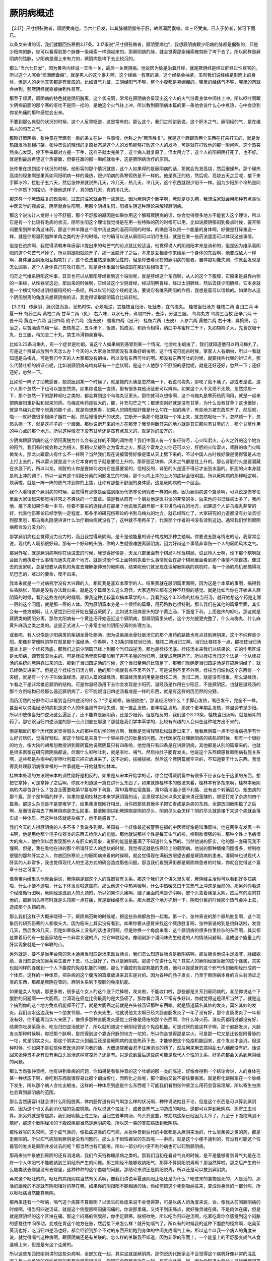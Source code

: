 厥阴病概述
================

【3.17】尺寸俱弦微者，厥阴受病也，当六七日发，以其脉循阴器络于肝，故烦满而囊缩。此三经受病，已入于腑者，皆可下而已。

以条文来讲的话，我们就翻回伤寒例3.17条。3.17条说“尺寸俱弦微者，厥阴受病也”，我想厥阴病跟少阳病的脉都是偏弦的，只是少阳病的脉，你可以看得到那个脉像一条绳索一样绷起来的。那厥阴病的脉，就会觉得那条绳索被剪断了垮下去了。所以同样是厥阴病的弦脉，少阳病是绷上来有力的，厥阴病是垮下去比较沉的。

那么“当六七日发”，因为黄帝内经说一天传一关，最后一关厥阴病。他说因为脉是沿着肝经，就是厥阴经是经过肝经过性器官的。所以这个人呢会“烦满而囊缩”。就是男人的这个睾丸啊，这个经络一有寒的话，这个经络会抽紧。虽然我们说经络是形而上的身体，但是人的身体其实都是有反应的。比如肾气丸证，三阴经阳气不够，整个小腹都是紧绷绷的。哪里的经络气不够，哪里的肉就会抽到，那厥阴经就直接抽到性器官。

那至于烦满，厥阴病的特色就是阴阳脱离，这个状况啊，常常在厥阴病会呈现出这个人的火气沿着身体中间往上冲。所以呕吐啊跟少阴病前面的那个寒的呕吐不是同一挂的，是他这个火气往上冲。所以教到厥阴病本篇的第一条他会说什么心中疼热，心中会烫到你发热痛的那种感觉会出来。

不要到那么典型的状况的时候，这个人反胃呕逆，这是常有的。那么这个，我们之前讲到说，这个肝木之气，厥阴经的气，是在维系人的勾芒之气。

那刚好厥阴病，张仲景在里面有一串的条文在讲一件事情，他称之为“厥热胜复”。就是这个厥跟热两个东西在打来打去的，就是发热跟发冷互相打架。张仲景说的理想的复原状态是这个人的发热能够打败这个人的发冷，可是就在打败他的那一瞬间呢，这个热突然良心发现，停下手来跟对方握一下手，这样子就太完美了，这个病人就复原了。但太用力了，这个人的阳把阴打死了，也不好。就是到最后希望这个热要赢，但要在赢的那一瞬间就收手，这是厥阴病治疗的原则。

张仲景在提到这个状况的时候，他形容的那个情况就是，这个人如果得的是厥阴病的话，那就会先发高烧，然后很燥热，那个燥热高烧的现象啊是果真如同阳明病一样的燥热，跟少阴病的真寒假热是不一样的。他是真正的热，然后呢，高烧五天之后呢，接下来手脚冰冷，拉肚子五六天，然后张仲景就说热几天，冷几天，热几天，冷几天，这个东西就跟少阳不一样。因为少阳那个冷热是同一个体质下的摆动，不像他这样子，真的热几天，真的冷几天。

那这样一个厥热胜复的现象呢，过去的注家就会有一些想法。因为厥阴这个厥字啊，厥就是尽头嘛，我想注家就会用那种有点类似中医玄学的观点说，阴尽就会生阳啊，用那个阴极生阳，阳极生阴这种理论来解释厥阴病。

那这个说法让人觉得十分不舒服，那个不舒服的原因是如果你用这个解释厥阴病的话，你会觉得很多地方不能套入这个理论，所以它是有一个比较有毛病的状况。阴尽生阳这个理论我觉得是在用一些特殊的药的时候可以用，比如说厥阴郁闷到极点时候，要开郁闷要用到羚羊角这味药，那这个羚羊跟这个理中汤这类的温药同用的时候，的确是可以把一个能量的身体啊，好像是打碎重造一样，就是你用温药加羚羊角之类的方子的时候，你的确可以说从厥阴可以阴尽生阳，就是在某一些药法里面可以体现这些事情。

但是在说病啊，我觉得清朝末年唐容川提出来的勾芒气的论点就比较适当。他觉得说人的阴跟阳本来是调和的，但是因为维系着阴阳的这个勾芒气坏掉了，所以阴跟阳就脱开了。那一旦脱开了之后，本来是互相合作来维系一个身体的东西啊，他变成敌人一样啊，身体里面阴跟阳互相攻打了，这个说法虽然是很象征性的，但是你去看现在的厥阴病的患者，自体疫功能失调，你就会发现是怎么回事，这个人身体自己在攻打自己，就是身体里面分裂成国在那边互相攻击了。

勾芒之气维系阴阳这件事，其实也可以从厥阳肝经看到这个端倪呢，就是肝经这个东西啊，从人的这个下腹腔，它原来是最靠内侧的一条经，从性器官这边，那出来的时候啊，它经过这个少阴肾经，经过阳明胃经，经过太阴脾经，然后去挂少阳胆经。它本身就是一个横切的经过阴经跟阳经的一条经。所以以它的这个经的走法，要说它有维系阴阳的作用，我想是蛮可以信赖的。如果你从这个阴阳脱离的角度去想厥阴病的话，我觉得读取厥阴篇会比较轻松。

【3.23】  传厥阴，脉沉弦而急，发热时悚，心烦呕逆，宜桂枝当归汤，吐蚘者，宜乌梅丸。
桂枝当归汤方
桂枝二两  当归三两  半夏一升  芍药三两  黄柏二两  甘草二两（炙）
右六味，以水七升，煮取四升，去滓，分温三服。
乌梅丸方
乌梅三百枚  细辛六两  干姜十两  黄连十六两  当归四两  附子六两（炮去皮）  蜀椒四两（出汗）  桂枝六两（去皮）  人参六两  黄柏六两
右十味，异捣筛，合治之，以苦酒渍乌梅一宿，去核蒸之，五斗米下，饭熟，捣成泥，和药令相得，纳臼中与蜜杵二千下，丸如梧桐子大，先食饮服十丸，日三服，稍加至二十丸，禁生冷滑物臭食等。

比如3.23条乌梅丸，有一个症状是吐蛔。说这个人如果病到感冒到某一个情况，他会吐出蛔虫了，我们就知道他可以用乌梅丸了。可是这个辨证点放到今天怎么办？今天的人大家身体里面没有准备好蛔虫啊，这个情况可能古时候，家家人人有蛔虫，所以一看就知道是乌梅丸，可是我们今天的人大家都没有蛔虫，所以没有东西可吐的啊。那没有东西可吐的时候，就要找些代替的辨证点，那么代替吐蛔的辨证点呢，比如说厥阴病乌梅丸证有一个症状啊，是这个人他那个不舒服的感觉呢，就是还好还好，忽然一下；还好还好，忽然一下。

比如前一阵子丁助教感冒，她说医到某一个时候了，就是她的头痛是忽然痛一下，我说乌梅丸，那吃了就不痛了。那或者是说，这个人那个忽然一下也可以是忽然烦，如果你说是一直烦，那有很多其他汤证都可以辨嘛。如果这个人不太烦不太烦，忽然烦那一下，那个忽然一下的那种呕吐之类的，都会算到这个乌梅丸证里头。那你就可以想像啊，这个乌梅丸是寒药热药同用，就是一起来把阴跟阳重新黏和起来的药。乌梅这味药是独大的，酸，补充勾芒之气；那里面刚好就是没有甘草，为什么没有甘草？这也很妙，就是乌梅丸它整个脱离的那个点，就是你想想看，如果人的阴阳就好像是什么勾在一起的绳子，有些地方被东西剪开了，然后就，啪——就好像很多根绳子捆在一起，然后慢慢断开的状态，它断开一条那个阳就啪一个冲上来，就忽然呕吐一下，忽然烦一下，忽然头痛一下，就是这样子的一个画面。那你说断开来的地方在那里？我觉得断开来的地方就是其它那些有甘草的方，那个甘草作用的中心点的那个地方。所以这种情况下没有甘草还是蛮有点意义的，就是对的蛮齐的。

少阴病跟厥阴病的这个阴阳离脱为什么会有这样的不同的调性呢？我们中国人有一个象征符号，心火叫君火，心火之外的这个地方的阳气，我们有时候会称之为相火，那相火又被称之为雷龙之火，那这个雷龙之火你还可以分，肝胆的火叫雷火，肾脏的命门火叫做龙火。那龙火跟雷火有什么不一样啊？当然我们现在说被雷劈好像是雷从天上劈下来的，不过中国人古时候好像是觉得雷是从地上打上去的，所以雷火就是这个火它本身的性子就是要往上升的。那肝胆区块嘛，风木之气都是往上升的。那么肾脏的火是要潜藏在水底下的，所以叫龙。肾脏的火你是要如何收纳它是最要紧的，但相反的，肾脏的火是逼不得已才出到水面的。肝胆的火本身就是向上冲的调子，所以一旦有这个阴阳分离的问题发生的时候，那个火向上冲的上火的症状会很明显。所以厥阴病的那种呕逆啊，烦满啦，就是一阵一阵的热气冲到你的上焦，让你有那些不舒服的身体感，这是厥阴病的一个层面。

我个人看待这个厥阴病的时候，会觉得有点像是面临到跟历代伤寒论研究者一样的问题。因为厥阴病这个篇章啊，可以说是伤寒论里面大家读起来都觉得非常之不爽快的一个篇章。像是我从前有一个朋友他是医书读的非常的多，后来他的书已经买太多了，我问他，接下来如果你看一本书，你要不要买的选择点在那里？他说我先翻开那一本书讲乌梅丸的地方，如果这个人讲乌梅丸非常的好，代表他伤寒论已经学到一定程度，那多半的研究伤寒论的书到乌梅丸的地方，就已经阵亡了，大家研究的力道都没有办法贯彻到那里哦，那乌梅丸随便讲讲什么治疗蛔虫病就没有了，这种就不用再买了，代表那个作者的书没有读到这边。通常我们学到厥阴病都会没力没力的。

那学厥阴病也会觉得没力没力的，而且我觉得厥阴啊，是不是他能量的调子构成的那种主轴啊。你要说五脏与情志的话，我常常会说，现代的人啊都很好辩，那有一个好辩的头脑，你的人生就很难脱离厥阴病。因为好辩这个事情非常伤一个人的厥阴风木之气。

那另外呢，就是厥阴病啊你在读进去的时候，我觉得好像是，天龙八部里面有个棋局叫珍珑棋局，说武林人士啊，谁下那个棋啊就会因为他执着什么事情而迷失在那个地方。就是说他个性上面特别执着什么事情就会在那个棋局里面看到那个事情不能自拔。像过去的医家呢，总是想要从病机的角度去理解张仲景的厥阴病，结果呢他们就发现在理解厥阴病的病机时，每一个汤的病机都搞得坑坑巴巴的，难过的要命，爬不出来。

我本来就是一个对病机学没有大兴趣的人，相反我是喜欢本草学的人。结果我就在厥阴篇里面啊，因为这是个本草的事啊，搞得我头昏脑胀，简直是没有办法跳出来。就是这个篇章怎么这么奇怪，大家遇到它都有这种不舒服的感觉。就是比如当你在开始进入厥阴篇的时候，看到这些方剂的时候啊，像我这种比较喜欢搞本草学的人，我看到这个3.23条的桂枝当归汤，就开始想这个药是走哪一层的这个问题，就是那一层的人体。因为厥阴篇本身是一个很怪的篇章，用药路数也很特别。那么我们在其他的篇章里面，其实会有一些方剂啊，让人感觉到已经开始在逼近厥阴了。比如说太阳病里头的那个黄连汤，下面是下利，上面是热的呕吐，那这就是厥阴类的阴阳分离。那你太阳病有一个黄连汤开始逼近这个厥阴病，那厥阴篇里头呢，这个方剂就更完整了，什么乌梅丸、什么麻黄升麻汤之类之类的。这是正式进入一个非常主轴的阴阳分离的处理方法。

或者呢，有人说像是少阳病类的柴胡龙骨牡蛎汤，因为说柴胡龙骨牡蛎汤它的那个用药的路数也有点挂到厥阴来，这个不纯粹是少阳。那像非常暧昧的存在就是那个温经汤，你看啊，3.23条的桂枝当归汤，桂枝二两当归三两，当归比桂枝多一点，那桂枝当归汤基本上是一个桂枝汤底，那我们之前少阴篇已经上到那个当归四逆汤，那也是桂枝汤底。桂枝汤本来我们以结果论，它的作用区域是太阳病，调节营卫为主的。可是桂枝汤里面只要加到了差不多量的当归啊，就变成厥阴药了。所以桂枝当归这个法是一个从桂枝汤的系统向厥阴靠过来的法，那到了当归四逆汤的时候，这个当归量用的比较足了，那我们就确定当归四逆汤是在搞厥阴经了，就已经确实进来了。但是这个桂枝当归汤方啊，他的那个病就有点不里不外了。可是说到不里不外啊，桂枝当归结构这个东西有一个夹缝，就是有一个方子叫做温经汤，是妇人篇的温经汤，那温经汤里的用量是桂枝二两，当归二两，就是没有很重。那么温经汤，乍看之下是非常接近厥阴的结构。可是你温经汤用下去你会发现是少阳药。温经汤是作用在少阳区，不是厥阴区。也就是温经汤的那个方剂结构已经那么逼近厥阴病了，它不能跟当归四逆汤看成是一样的东西，就是有这样的历历然的分野。

而历历然的分野你可以看到当归四逆汤的什么？“手足厥寒，脉细欲绝”，那温经汤的什么？手脚心发热，嘴巴发干，完全不一样。甚至可以说温经汤的病机是这个人的体温调节中枢失调，就一直乱发热，更年期乱发热，那这个更年期乱发热，体温调节是少阳。所以即使像当归四逆汤这么逼近了，还不能算是厥阴药，还是少阳药。但是相反的，我们这个3.23条，桂枝当归汤啊，就是厥阴的药了。那它跟当归四逆汤差的那一点点到底在那里？那就是我们学本草学的，比较有兴趣的人会纠在这种地方出不来的。

但是相反的那个历代医家觉得很头大的那种病机学的地方啊，我倒是觉得轻轻松松就走过来了，我看厥阴篇一点不觉得病机学有什么好讨厌的，觉得好轻松。那这个轻松是来自于一个容纳异己的肚量的问题。历代医家在处理厥阴病的病机的时候，都有一个很妙的地方，像大陆的胡希恕教授讲到厥阴篇他说厥阴篇只有四条啦，他觉得只有四条是在讲厥阴病，其他都是从别的篇章来的。也就是很多医家在研究厥阴病都说，后面什么呕哕吐利，就是呕吐、嗝气、然后拉肚子肠胃发炎，他说这个东西跟感冒厥阴病有屁关系啊，这些都是杂病中的呕哕吐利篇它把它放进来了，这不对的，拔掉拔掉。然后这个厥阴篇就空空的，不知道要干什么东西。我觉得我处理厥阴病很幸福的一件事就是一开始就看桂林本。

桂林本处理的方法跟宋本的调性刚好是相反的。如果是从宋本开始学的话，你会觉得厥阴篇中有很多不应该存在于这里的东西，想把它拿掉，可是拿掉了之后啊，你就不知道这一篇在讲什么东西了。如果就照桂林本的做法来看，桂林本有多胡来啊，桂林本厥阴病的内容包含什么？包含金匮要略第17篇呕哕下利篇、第10篇寒疝宿食篇、第13篇消渴小便不利篇、还有这个转筋狐疝、蛔虫病的那个篇，那个是19篇的样子。如果你是用桂林古本来学厥阴篇的话，会发现学起来以条文量来讲还蛮赚的，顺便打完了杂病的四个篇章。那这么杂岂是不是更难学了。结果我发现刚好相反，当你把那些其他本子把它看成是杂病的东西，全部放回厥阴篇了之后啊，反而很容易去了解厥阴病是怎么回事。甚至刚刚讲到厥阴病是阴的尽头，阴的尽头会怎样？阴的尽头就是接下来这个病就会落实成一种体质，而这种体质就是杂病了，他不是感冒了。

我们今天的人得厥阴病的人多不多？我说多到爆。美国有一个好像最近被警察在抓的中医师好像是叫潘同味，他在网络有发表一些书啊，他是用他那个电子仪器类的东西去检测人的能量。那他就说那些个性是每天生气的啦，控制欲很强的啦，那种个性上毛病很大的病人，他检测以后发现那些人有肝实的现象，说肝的能量是塞满了不知道什么东西的。当然他说的肝实，他的那一套研究我不懂啊。但是，我在看他在讲的那个所谓肝实人的症状的时候，我觉得这就是伤寒论上的厥阴病。他说的那种情绪问题很多，控制欲很强的那种肝实之人，你放回伤寒论上的厥阴病来看的时候啊，就会觉得现在满街放眼望去都是厥阴病的患者。潘同味也说现代人肝实的人非常多，我也觉得现代人的生活方式的确会造成那些问题。那当我们看到满街都是厥阴病患者的时候，你就会觉得这个篇章十分之可爱了。

像黄帝内经里头他就会讲说，厥阴病是跟这个人的性器官有关系。那这个我们这个讲义里头呢，厥阴经主治你可以看到好多疝病啦、什么小便不通啦、什么下体发炎啦这些病。那么他这个中热喜嗳啊，什么中热嗳又口干又热气上冲这是当然的。那另外你看这个经络循行图啊，厥阴经是连到人的头顶的，所以如果你头痛啊，脑子里面的痛是少阴啊，整个头蒙着痛是太阴，然后有的没的其他的，那厥阴头痛有时就是头顶那一点在痛，就是跟经络有关系。那大概这个地方抓到一下，阴阳分离的时候那个热气会冲上去，造成那个头顶的痛。

那么我们这样子大概来晓得一下，厥阴病范畴的时候呢，把这些杂病都放到一起看。第一个，张仲景说的那个厥热胜复啊，这个现象历代研究伤寒的人都很头大，因为临床上其实没有看到。如果你要从感冒来找这个厥热胜复啊，张仲景说的到是很鲜活啦，发烧几天，然后发冷几天，但是如果临床上没有的话也没用啊。但是你换一个角度来看，这个厥阴病的很多拉里拉杂的东西啊，其实都是靠着历代有一些医家站在一个非常关键的点，把它串联起来。像刚刚那个潘同味先生他说的人的情绪问题啊，造成这个能量上的肝实现象就是一个串联的点。

另外就是，要不是当年台南的朱木通用当归四逆汤来医盲肠炎，我们怎么知道盲肠炎是厥阴病啊。那盲肠炎他说手足发寒，脉细欲绝，当归四逆汤加吴茱萸生姜开下去，马上就好了，所以是厥阴病。那这个在讲什么呢？其实人的厥阴经跟盲肠的这个连属，其实也就同样的连属到一个人下腹腔的免疫机能的问题。那么下腹腔的免疫机能的失调，他可以是感冒的这个邪气传到厥阴经形成的一个体质。这样的一种体质，把杂病的这个腹泻的篇章放进来其实是对的。因为各种的肠子发炎，乃至于厥阴病本身的白头翁汤证之类的东西，那都是厥阴在管的，厥阴关系到下腹腔的免疫机能。

如果是女人的病，那更多啦，很多这个女人的这个底下烂掉啦，发炎啦，不能收口啦，那些都是关系到厥阴病的。甚至你说这个下腹腔的问题啊——大肠癌，台湾现在癌症比例最高的是大肠癌了。那你看台湾人平常有多好辩，你就觉得这是理所当然了。就是这个搞到你的这个地方免疫机能都不行了，就是大肠癌之前就是白头翁汤证那种东西嘛。就是肠道莫名其妙的发炎，莫名其妙的发炎。我们淡水这边我有一个朋友邻居，一个农夫先生，他就说他太太啊已经大肠直肠发炎了一年了没有好，那个直肠发炎了一年都没有好，你不能再当实火来医了，像很多那种直肠发炎感觉上好像是痔疮的那个东西啊，你什么降火药、消炎药都用过都没有好，结果你吃吴茱萸汤、吃当归四逆汤就好了，所以就知道这个厥阴经管这个免疫机能。可是讨厌的是这样子啊，那个直肠发炎，大肠发炎那种时候啊，你把那个脉啊，是把得到这个靠近尺脉的地方一坨的，所以你会觉得那是实火，可是那一坨又是比较是附骨脉的一坨，就是阴实之火。那这个阴实之火到最后还是要厥阴病的这些热药下去，才能够把这个免疫机能回来，这个发炎才会消。但这种时候，你如果不是狂信仲景医派的学习者的话，大概通常都会忍不住用消炎的药了，然后用来用去搞得乱七八糟都没有好。话说回来张仲景本身有没有用白头翁汤这种寒凉药？还是有。只是说到最后这些病可能是现代人个性的关系，好多病都会关系到厥阴经的问题。

那么当然张仲景呢，他有讲到重病的问题，你如果是看张仲景的这个吐蛔的那一类的陈述，好像会得到一个结论会说，人的身体在某一种状态下啊，会吃到东西就很容易让那个蛔虫孵化，而孵化之后呢，那个蛔虫又说不要住要搬家。就是孵化跟搬家在一个脉络下发生，所以那个病人会吐出蛔虫。这样的一种体质到底是什么东西呢？可能我们看到张仲景怎么用药会容易理解。所以寄生虫病也会算到厥阴病的范围。

那么当然唐容川就会讲什么阴阳脱离，体内肠胃道有风气啊怎么样的状况啊，种种说法姑且不论，但是这个东西是可以算到厥阴病，因为这个也关系到消化轴的免疫机能。所以说这个拉肚子，或者是热气上冲造成的呕吐，这都可以算到厥阴病，那寄生虫也算。那另外就是寒疝病，我们阳明篇上过三条，当归生姜羊肉汤，乌头煎这些，寒疝病这条已经因为太冷了，乃至于下腹绞痛到不能好，那这个厥阴经冷的下腹绞痛那当然是厥阴病啦，所以这一类的寒疝病放到厥阴病。

那性器官的失常呢，这个疝气类的，像狐疝这类的疝气病，从张仲景到后代的中医都是从厥阴来治的，什么吴茱萸之类的药，都是走厥阴的。所以疝气病放到厥阴是没有问题的。那么关于到性器官的东西呢——淋病，就是这个小便不通利的，有没有可能这个性器官的发炎是厥阴并发过去的呢？那当然也有可能啦。所以一部分的小便不利的病也可以归到厥阴病。

那再来张仲景放到厥阴的还有消渴病，我们今天俗称糖尿病之类的。那我们当初在看肾气丸的时候，是不是能够看到肾气丸是在治疗一个人体阳气不能收纳到三阴经所产生的问题。那三阴经不能够收纳阳气，那算不算阴阳脱离啊？那当然算啦，那之后产生的什么糖类该去哪里没有去哪里，这种种种的这个血糖的问题。那结论来讲还是阴阳脱离，所以还是可以放到厥阴病。

再来这个呕吐的病，呕吐的病跟阴病当然有关系啊，像我们讲说半夏通阴阳止呕吐是为什么？吃进来的食物是死的，人是活的，那活的跟死的不是就有阴阳相对的存在嘛。如果你的阴跟阳不能相通的话，你如何把这个死物吸纳进来，变成你身体的一部分呢，所以呕吐病当然能算厥阴。

那再来还有一个哕病，嗝气这个病算不算厥阴？以医生的角度来说不会觉得算，可是以病人的角度来说，会。像我从前闹厥阴病的时候啊，得当归四逆汤证，就是这个侧腹部啊闷痛闷痛的，你说那里痛，又找不到压痛点，就好像灵魂在痛，不是肉体在痛，但是就是厥阴经的这个区块在痛。那这个闷痛的侧腹部，你手足厥寒，脉细欲绝，所以吃当归四逆汤啊，吃着吃着你会感觉到这个闷胀的感觉往中间移动，变成在胃这个地方在胀，然后接下来怎么样？就开始嗝气了。所以有的时候我的这种下腹腔的怪病啊，吃吴茱萸汤也好，吃当归四逆汤也好，都会经验到那个不对的东西开始跑到身体的中间变成嗝气上来。所以这个以我一个病人的角度来说，就觉得嗝气这种病啊，跟厥阴病还是有关联的。怎么样的关联我不知道，因为非常的形而上，一个能量上的不舒服变成气从食道嗝上来，但是是有这个连属的。

所以这些东西把刚刚讲的这些杂病啊，全部加在一起，其实这就是厥阴病。那你说历代医家会不会觉得这个病机好像非常的混乱呢？每一个单独的病你单独的看都会觉得很混乱，你把它全部都收拢在一起，有这个肚量，好。因为你知道大部分人已经嫌厥阴篇太杂了，什么都想把它往外踢，这也不算那也不算，到最后就不知道是什么东西了。那你就不要把它往外踢，你全部都包进来看的话，你就会觉得，就是在这个脉络之下，人的身体会有这样这样的现象。那把刚刚的这个东西啊，全部加进来之后，你就会看得到现在的人，走在那里你都会看到厥阴病，这个下腹腔有发炎问题的，有糖尿病问题的，小便不好的。那或者是厥阴病非常典型的这个阴阳脱离，就是这个人体质寒的要命，可是这里那里都在上火都在发炎，那是不是一个典型的厥阴病？也是。寒体而有乱上火的，乌梅丸证的人又很多。吴茱萸汤证的人多不多？多。那当归四逆汤手指头发冷，手脚冰冷的人多不多？又很多。因为一旦沾到这个区块，这些病就会连接到，这个盲肠炎是厥阴病造成的。这个人肛门发炎，痔疮是厥阴病造成的，就是很多很多的杂病，就顺着这个厥阴的脉络一路漫沿开来，所以能够处理到的病是很多的。

我们常常说治病啊，伤寒的辨证点是优先于杂病的，这些很多很多你看起来，这里发炎那里发炎，那些乱七八糟的病，你搞不清楚怎么医的，结果你真的能抓到伤寒论里面的厥阴病的主证时候，你开药就会觉得忽然之间这个人大好起来。不过话又说回来了，我觉得厥阴病因为牵涉到个性的部分非常的多，所以如果这个人怎么样都是想不开的人啊，那这个药的疗效还是会大打折扣啦。

这个3.23条的桂枝当归汤啊，症状是发热里头啊，忽然会——他说“发热时悚”，脉象是“脉沉弦而急”，就是绷得很有力的，其实那种脉啊，根本就还没有完全沉进厥阴。如果你说啊，我刚刚讲到那个温经汤，它的那个脉是已经少阳到底了，还没有沾到厥阴的话，那这个桂枝当归汤就好像是厥阴的最上层的那种状况，它没有进入很深的厥阴病。那它的这个用药呢，桂枝二两，当归三两，芍药三两，那其实你也可以说桂枝是一个古方派的平肝的药，我们甚至可以说，柴胡汤它走少阳，可是柴胡桂枝汤就走在少阳与厥阴之间，柴胡桂枝汤就处理的要比少阳要深啊，我们讲到柴胡桂枝汤那个肝气窜痛，或者是脂膜炎，脂肪的那一层有问题，那都是比少阳区块更里面的一层。

甚至在那个风病篇里面有柴胡桂枝汤治什么？风气入肾，用这个柴胡桂枝结构把肾脏里面受的风气拔出来。那个风气入肾造成的那个腰痛不能直立，其实在临床上来讲是肾脏在炎了，所以用柴胡桂枝汤是通那个三焦水道，可以管到肾脏的。也就是柴胡桂枝两个方合在一起的时候呢，病的层次就靠里面一点啦。桂枝当归汤当然更里面一点，因为它的这个病一开始就是呕吐嘛，心烦呕逆，这个热往上冲，所以就会用到半夏来止这个呕逆。那桂枝当归芍药都是从阳的这个层面很养肝的药，当然芍药是养阴血啊，也不能养阳。那黄柏是干什么？我们在治少阴病的时候怎么样都不可以用到那么寒的药。可是，这个厥阴病这个火是干火啊，干火就可以用这么寒的药，跟肾火不一样，所以可以用到黄柏，你就想像这个黄柏好像是治黄疸时用黄柏的那个路数来思考就可以了。

那么换一个话来讲，这个方子啊，补肝的药占一组，然后泄肝火的药占一组，热药寒药同用的例子已经开始出来了。那当然我讲的都有点慌慌的，是因为桂枝当归汤这种方是桂林本独有的方嘛，近代没有临床使用的那个报告。但是呢，以结构来讲，就会看到有一个阴阳分离而偏热的状态出来了。那或者你说他从用热的角度来讲的话，终究而言啦，厥阴病是哪一脏的病？是肝病。所以厥阴病的这些方子，临床上面用来治肝炎当然有希望。可是很多人有肝炎之后，那个肝烂得一塌胡涂，他就是当归四逆汤证，他就是乌梅丸证。就是其实你可以说整个篇章在讲治肝脏的，这样也对。所以刚才讲了那么多杂病，忘记了肝的存在啦，肝经跟肝脏它都有治到，所以厥阴篇学起来很赞的啦。

【3.27】  三日少阳受之，即与厥阴俱病，则耳聋，囊缩而厥，水浆不入，脉乍弦乍急、乍细乍散，宜当归附子汤主之。
当归附子汤方
当归四两  附子大者一枚（炮去皮，破八片）  人参三两  黄连三两  黄柏三两
右五味，以水六升，煮取三升，温服一升，日三服。

这个3.27条是在讲说少阳厥阴一起病的，那当然，因为是从少阳内陷进来的，所以要用附子补阳气。那这个药方呢，他说耳聋，囊缩而手脚冰冷。那我想这个方子当归是入阴的代表药，那人参我们刚才讲了也是入阴不太入阳的药，所以有当归人参这种入阴药，就可以把附子这个阳药的药性引进来。那同样的黄连跟黄柏都是破阴而寒的药。因为黄连、黄柏都是燥药嘛，它不能说是滋阴药，它是又破阴又寒的药。所以这样的一个组合，我们可能将来看到乌梅丸时可以回过头来，慢慢去理解它的这个用药。

桂枝当归汤或者当归四逆汤都是气分跟血分的分裂，那乌梅丸的阴阳分裂是以身体的中间轴这样阴阳离脱的，那又是另外一个路数。所以这个各种各样的阴阳分裂，如何用不同的药法，去把它衔接起来，去治造回这个厥阴风木该有的正常的勾芒气啊，这些就是厥阴病的一些用药思路。当然这个用药思路，我想跟我们前面在看的，这个太阳、阳明、少阳、太阴、少阴，那都是非常不一样的，那整个是另外的一个角度。所以好像一旦学到厥阴篇，似乎有些药理上面都要重学一遍过这样的感觉。

【3.29】  ……十二日厥阴病衰，囊纵，少腹微下，大气皆去，病人精神爽也……

那3.29条啊，他说这个，到了第12天啊，厥阴病要好的时候他这个“囊纵”，抽紧的阴囊会松开，“少腹微下”，这个紧绷的少腹会松开，然后人会舒服一点。那这当然是黄帝内经抄来的条文，我们也不需要太努力去研究它。但是至少呢，我们从今天看到的这样一种厥阴病的大概的框架，希望同学能够理解到厥阴病是如何跟我们切身相关的。因为大部分学习伤寒论的人呢，差不多学习到厥阴篇之前就已经散架了啦。像我们少阴篇这样子一路上过来。你会觉得少阴篇其实关系到很多重要的事情。可是你也会同时看到，很多人就是开伤寒方，什么葛根汤，青龙汤开一开，就少阴篇里面很多重要的事情大家都没有感觉。

厥阴篇这种没有感觉的人更多了，乌梅丸什么的？治蛔虫的，大家这样子就算了。大家到了厥阴病这里啊，觉得有点学不动了，大家就随便把它一丢。伤寒论这个功夫啊，一层一层练进来，一层有一层的乐趣。所以你在太阳篇在医那些病，已经会让你觉得蛮神医了，你会回忆到你只学到太阳篇的时候，家里面很多人的那个病你也可以一包药就医好了，已经很有成就感了。那学到少阳更有成就感，那学到少阴，觉得医术不过就是如此了。就是每当成就感升高的时候，人的这个饥渴感就会降低一点，那到了厥阴病，就讲什么啊？不知道，就是张仲景也搞不清楚，乱写的，就算了啊。就是可能会有这样子不太想再用功的这个感觉。那我的想法就是，今天啊，身体里面这种免疫机能的问题啊，或者是这里那里的发炎啊，那些病搞不好的人很多。那学到厥阴，厥阴篇好好的学进去，那这些毛病你才比较有希望处理得比较好。我觉得蛮重要的一个篇章。

另外呢，有一些医家就在解释厥热胜复。如果你用感冒的这个厥阴的阴阳交争来解释，故然在古人的世界里面还可以自圆其说。可是就有人说，厥阴病的那个拉拉肚子，手脚发冷几天，然后又发烧几天，这种交替来的现象，临床上好像不是在感冒的时候遇到，好像是在人的肠子在发炎的时候会遇到。就是人体质很虚，肠子在炎的时候，因为在发炎嘛，所以那个血液都会流到肠子里面想要帮忙肠子去对抗那些细菌，所以你手脚会冰冷，会拉肚子，这是肠炎。可是对抗性到一定的程度之后，你开始累积一些脓血，想要排出了，那个时候又会开始变成发烧了之类的。就是反而寒热的那个周期是在肠道发炎的时候会遇到，那这个时候医家也会觉得说，这叫感冒吗？这不是发炎吗？但是我刚刚讲到把整个厥阴区块的问题连属起来，我们就可以有一个理解，其实是感冒。因为感冒到厥阴经的功能受损了，所以这个人才会发炎。那从这个感冒的最末端，厥阴经已经是六经传变的最后了。那到了最后的时候，这个感冒就会具像化成各色各样的体质，让你一辈子都好不起来的体质。这些体质看看有多少是能够把它还原成感冒把他救回来的，就是各色各样的体质，什么肝不好之类的问题，大概是这样一个篇章。
